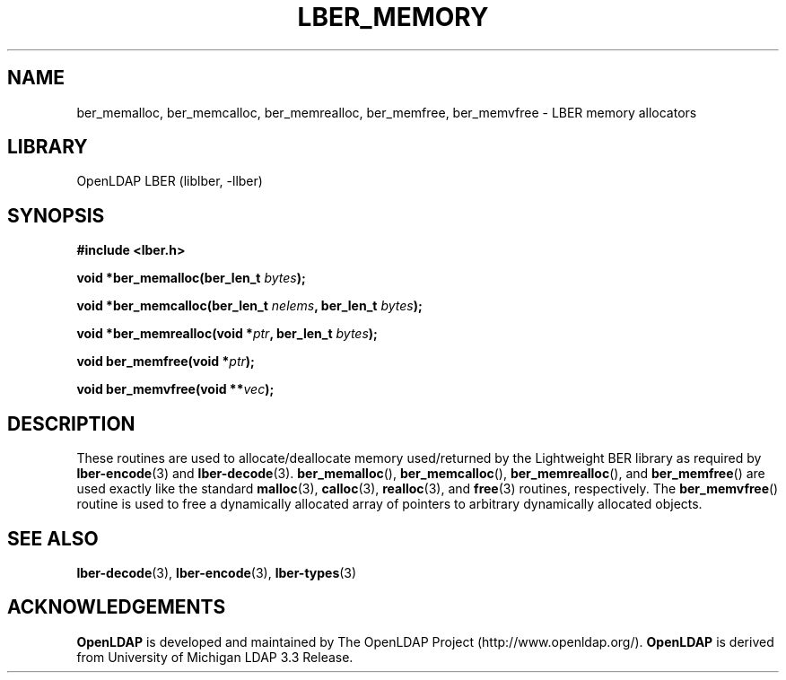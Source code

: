 .TH LBER_MEMORY 3 "RELEASEDATE" "OpenLDAP LDVERSION"
.\" $OpenLDAP$
.\" Copyright 1998-2005 The OpenLDAP Foundation All Rights Reserved.
.\" Copying restrictions apply.  See COPYRIGHT/LICENSE.
.SH NAME
ber_memalloc, ber_memcalloc, ber_memrealloc, ber_memfree, ber_memvfree \- LBER memory allocators
.SH LIBRARY
OpenLDAP LBER (liblber, -llber)
.SH SYNOPSIS
.B #include <lber.h>
.LP
.BI "void *ber_memalloc(ber_len_t " bytes ");"
.LP
.BI "void *ber_memcalloc(ber_len_t " nelems ", ber_len_t " bytes ");"
.LP
.BI "void *ber_memrealloc(void *" ptr ", ber_len_t " bytes ");"
.LP
.BI "void ber_memfree(void *" ptr ");"
.LP
.BI "void ber_memvfree(void **" vec ");"
.SH DESCRIPTION
.LP
These routines are used to allocate/deallocate memory used/returned
by the Lightweight BER library as required by
.BR lber-encode (3)
and
.BR lber-decode (3).
.BR ber_memalloc (),
.BR ber_memcalloc (),
.BR ber_memrealloc (),
and
.BR ber_memfree ()
are used exactly like the standard
.BR malloc (3),
.BR calloc (3),
.BR realloc (3),
and
.BR free (3)
routines, respectively.  The
.BR ber_memvfree ()
routine is used to free a dynamically allocated array of pointers to
arbitrary dynamically allocated objects.
.SH SEE ALSO
.BR lber-decode (3),
.BR lber-encode (3),
.BR lber-types (3)
.LP
.SH ACKNOWLEDGEMENTS
.B OpenLDAP
is developed and maintained by The OpenLDAP Project (http://www.openldap.org/).
.B OpenLDAP
is derived from University of Michigan LDAP 3.3 Release.  
